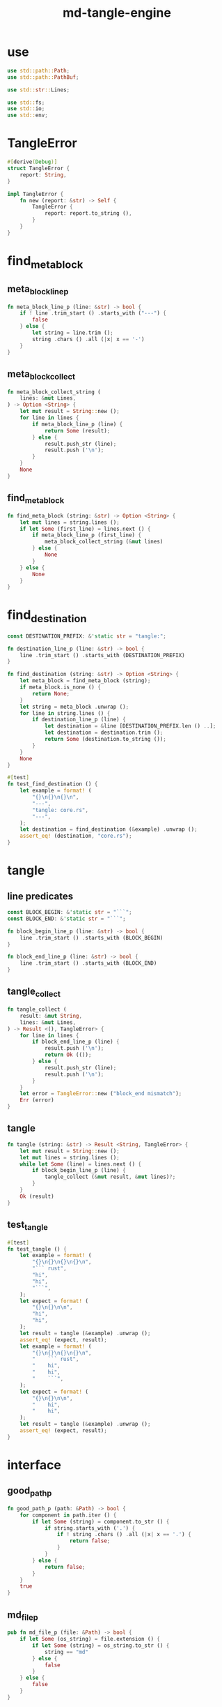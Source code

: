 #+property: tangle lib.rs
#+title: md-tangle-engine

* use

#+begin_src rust
use std::path::Path;
use std::path::PathBuf;

use std::str::Lines;

use std::fs;
use std::io;
use std::env;
#+end_src

* TangleError

#+begin_src rust
#[derive(Debug)]
struct TangleError {
    report: String,
}

impl TangleError {
    fn new (report: &str) -> Self {
        TangleError {
            report: report.to_string (),
        }
    }
}
#+end_src

* find_meta_block

** meta_block_line_p

#+begin_src rust
fn meta_block_line_p (line: &str) -> bool {
    if ! line .trim_start () .starts_with ("---") {
        false
    } else {
        let string = line.trim ();
        string .chars () .all (|x| x == '-')
    }
}
#+end_src

** meta_block_collect

#+begin_src rust
fn meta_block_collect_string (
    lines: &mut Lines,
) -> Option <String> {
    let mut result = String::new ();
    for line in lines {
        if meta_block_line_p (line) {
            return Some (result);
        } else {
            result.push_str (line);
            result.push ('\n');
        }
    }
    None
}
#+end_src

** find_meta_block

#+begin_src rust
fn find_meta_block (string: &str) -> Option <String> {
    let mut lines = string.lines ();
    if let Some (first_line) = lines.next () {
        if meta_block_line_p (first_line) {
            meta_block_collect_string (&mut lines)
        } else {
            None
        }
    } else {
        None
    }
}
#+end_src

* find_destination

#+begin_src rust
const DESTINATION_PREFIX: &'static str = "tangle:";

fn destination_line_p (line: &str) -> bool {
    line .trim_start () .starts_with (DESTINATION_PREFIX)
}

fn find_destination (string: &str) -> Option <String> {
    let meta_block = find_meta_block (string);
    if meta_block.is_none () {
        return None;
    }
    let string = meta_block .unwrap ();
    for line in string.lines () {
        if destination_line_p (line) {
            let destination = &line [DESTINATION_PREFIX.len () ..];
            let destination = destination.trim ();
            return Some (destination.to_string ());
        }
    }
    None
}

#[test]
fn test_find_destination () {
    let example = format! (
        "{}\n{}\n{}\n",
        "---",
        "tangle: core.rs",
        "---",
    );
    let destination = find_destination (&example) .unwrap ();
    assert_eq! (destination, "core.rs");
}
#+end_src

* tangle

** line predicates

#+begin_src rust
const BLOCK_BEGIN: &'static str = "```";
const BLOCK_END: &'static str = "```";

fn block_begin_line_p (line: &str) -> bool {
    line .trim_start () .starts_with (BLOCK_BEGIN)
}

fn block_end_line_p (line: &str) -> bool {
    line .trim_start () .starts_with (BLOCK_END)
}
#+end_src

** tangle_collect

#+begin_src rust
fn tangle_collect (
    result: &mut String,
    lines: &mut Lines,
) -> Result <(), TangleError> {
    for line in lines {
        if block_end_line_p (line) {
            result.push ('\n');
            return Ok (());
        } else {
            result.push_str (line);
            result.push ('\n');
        }
    }
    let error = TangleError::new ("block_end mismatch");
    Err (error)
}
#+end_src

** tangle

#+begin_src rust
fn tangle (string: &str) -> Result <String, TangleError> {
    let mut result = String::new ();
    let mut lines = string.lines ();
    while let Some (line) = lines.next () {
        if block_begin_line_p (line) {
            tangle_collect (&mut result, &mut lines)?;
        }
    }
    Ok (result)
}
#+end_src

** test_tangle

#+begin_src rust
#[test]
fn test_tangle () {
    let example = format! (
        "{}\n{}\n{}\n{}\n",
        "``` rust",
        "hi",
        "hi",
        "```",
    );
    let expect = format! (
        "{}\n{}\n\n",
        "hi",
        "hi",
    );
    let result = tangle (&example) .unwrap ();
    assert_eq! (expect, result);
    let example = format! (
        "{}\n{}\n{}\n{}\n",
        "    ``` rust",
        "    hi",
        "    hi",
        "    ```",
    );
    let expect = format! (
        "{}\n{}\n\n",
        "    hi",
        "    hi",
    );
    let result = tangle (&example) .unwrap ();
    assert_eq! (expect, result);
}
#+end_src

* interface

** good_path_p

#+begin_src rust
fn good_path_p (path: &Path) -> bool {
    for component in path.iter () {
        if let Some (string) = component.to_str () {
            if string.starts_with ('.') {
                if ! string .chars () .all (|x| x == '.') {
                    return false;
                }
            }
        } else {
            return false;
        }
    }
    true
}
#+end_src

** md_file_p

#+begin_src rust
pub fn md_file_p (file: &Path) -> bool {
    if let Some (os_string) = file.extension () {
        if let Some (string) = os_string.to_str () {
            string == "md"
        } else {
            false
        }
    } else {
        false
    }
}
#+end_src

** file_tangle

#+begin_src rust
pub fn file_tangle (file: &Path) -> io::Result <()> {
    if ! md_file_p (file) {
        return Ok (());
    }
    let string = fs::read_to_string (file)?;
    if let Some (destination) = find_destination (&string) {
        let result = tangle (&string) .unwrap ();
        let mut destination_path = PathBuf::new ();
        destination_path.push (file);
        destination_path.pop ();
        destination_path.push (destination);
        fs::write (&destination_path, result)?;
        println! (
            "- tangle : {:?} => {:?}",
            file.canonicalize ()?,
            destination_path.canonicalize ()?);
        Ok (())
    } else {
        Ok (())
    }
}
#+end_src

** dir_tangle

   #+begin_src rust
   pub fn dir_tangle (dir: &Path) -> io::Result <()> {
       for entry in dir.read_dir ()? {
           if let Ok (entry) = entry {
               if good_path_p (&entry.path ()) {
                   if entry.file_type ()? .is_file () {
                       file_tangle (&entry.path ())?
                   }
               }
           }
       }
       Ok (())
   }
   #+end_src

** dir_tangle_rec

   #+begin_src rust
   pub fn dir_tangle_rec (dir: &Path) -> io::Result <()> {
       for entry in dir.read_dir ()? {
           if let Ok (entry) = entry {
               if good_path_p (&entry.path ()) {
                   if entry.file_type ()? .is_file () {
                       file_tangle (&entry.path ())?
                   } else if entry.file_type ()? .is_dir () {
                       dir_tangle_rec (&entry.path ())?
                   }
               }
           }
       }
       Ok (())
   }
   #+end_src

** absolute_lize

   #+begin_src rust
   pub fn absolute_lize (path: &Path) -> PathBuf {
       if path.is_relative () {
           let mut absolute_path = env::current_dir () .unwrap ();
           absolute_path.push (path);
           absolute_path
       } else {
           path.to_path_buf ()
       }
   }
   #+end_src

** tangle_all_before_build

   #+begin_src rust
   pub fn tangle_all_before_build () -> io::Result <()> {
       let path = Path::new (".");
       let current_dir = env::current_dir () .unwrap ();
       println! ("- md_tangle_engine");
       println! ("  tangle_all_before_build");
       println! ("  current_dir : {:?}", current_dir);
       let path = absolute_lize (&path);
       dir_tangle_rec (&path)
   }
   #+end_src
